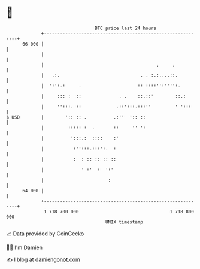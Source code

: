 * 👋

#+begin_example
                                    BTC price last 24 hours                    
                +------------------------------------------------------------+ 
         66 000 |                                                            | 
                |                                                            | 
                |                                          .     .           | 
                |   .:.                              . . :.:....::.          | 
                |  ':':.:     .                     :: ::::'':'''':.         | 
                |     ::: :  ::              . .    ::.::'        ::.:       | 
                |     '':::. ::             .::':::.:::''         ' ':::     | 
   $ USD        |        ':: :: .          .:''  ':: ::                      | 
                |         ::::: :  .       ::     '' ':                      | 
                |          ':::.:  ::::    :'                                | 
                |           :'':::.:::':.  :                                 | 
                |           :  : :: :: :: ::                                 | 
                |              ' :'  :  ':'                                  | 
                |                        :                                   | 
         64 000 |                                                            | 
                +------------------------------------------------------------+ 
                 1 718 700 000                                  1 718 800 000  
                                        UNIX timestamp                         
#+end_example
📈 Data provided by CoinGecko

🧑‍💻 I'm Damien

✍️ I blog at [[https://www.damiengonot.com][damiengonot.com]]
